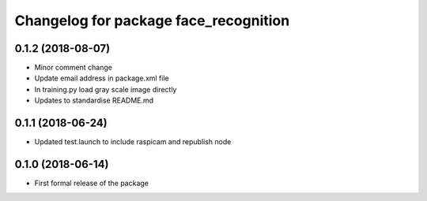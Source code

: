 ^^^^^^^^^^^^^^^^^^^^^^^^^^^^^^
Changelog for package face_recognition
^^^^^^^^^^^^^^^^^^^^^^^^^^^^^^

0.1.2 (2018-08-07)
------------------
* Minor comment change
* Update email address in package.xml file
* In training.py load gray scale image directly
* Updates to standardise README.md

0.1.1 (2018-06-24)
------------------
* Updated test.launch to include raspicam and republish node

0.1.0 (2018-06-14)
------------------
* First formal release of the package
